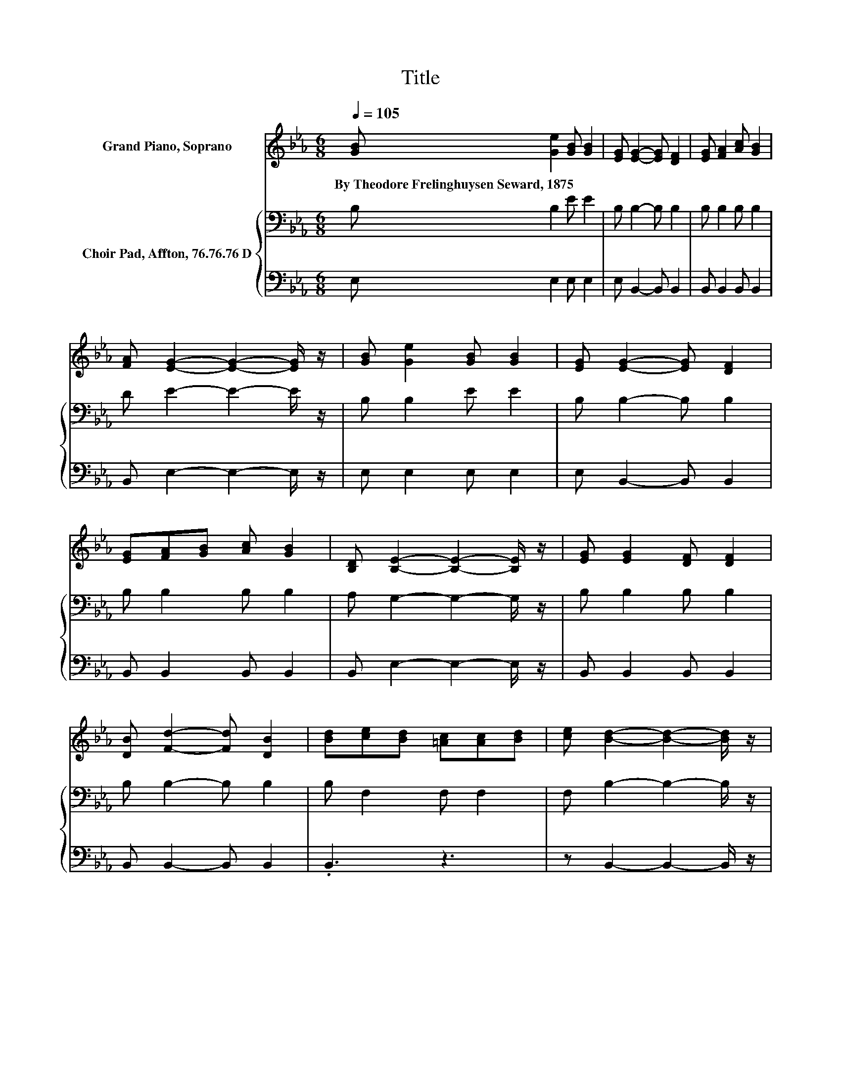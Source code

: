 X:1
T:Title
%%score ( 1 2 ) { 3 | 4 }
L:1/8
Q:1/4=105
M:6/8
K:Eb
V:1 treble nm="Grand Piano, Soprano"
V:2 treble 
V:3 bass nm="Choir Pad, Affton, 76.76.76 D"
V:4 bass 
V:1
 [GB] [Ge]2 [GB] [GB]2 | [EG] [EG]2- [EG] [DF]2 | [EG] [FA]2 [Ac] [GB]2 | %3
w: By~Theodore~Frelinghuysen~Seward,~1875 * * *|||
 [FA] [EG]2- [EG]2- [EG]/ z/ | [GB] [Ge]2 [GB] [GB]2 | [EG] [EG]2- [EG] [DF]2 | %6
w: |||
 [EG][FA][GB] [Ac] [GB]2 | [B,D] [B,E]2- [B,E]2- [B,E]/ z/ | [EG] [EG]2 [DF] [DF]2 | %9
w: |||
 [DB] [Fd]2- [Fd] [DB]2 | [Bd][ce][Bd] [=Ac][Ac][Bd] | [ce] [Bd]2- [Bd]2- [Bd]/ z/ | %12
w: |||
 [DB] [EG]2 [DF] [DF]2 | [DB] [Fd]2- [Fd] [Ff]2 | [Ge] [Fd]2 [Ec] [DB]2 | %15
w: |||
 [C=A] [DB]2- [DB]2- [DB]/ z/ | [GB] [Ge]2 [GB] [GB]2 | [EG] [EG]2- [EG] [DF]2 | %18
w: |||
 [EG] [FA]2 [Ac] [GB]2 | [FA] [EG]2- [EG]2- [EG]/ z/ | [GB] [Ge]2 [Ee] [Ee]2 | %21
w: |||
 [Ee] [Ee]2- [Ee] [Ed]2 | z3 z .d2 | [Ad] [Ge]2- [Ge]3- | [Ge]3 z3 |] %25
w: ||||
V:2
 x6 | x6 | x6 | x6 | x6 | x6 | x6 | x6 | x6 | x6 | x6 | x6 | x6 | x6 | x6 | x6 | x6 | x6 | x6 | %19
 x6 | x6 | x6 | [Ac] [GB]2 [GB]A-[Ac] | x6 | x6 |] %25
V:3
 B, B,2 E E2 | B, B,2- B, B,2 | B, B,2 B, B,2 | D E2- E2- E/ z/ | B, B,2 E E2 | B, B,2- B, B,2 | %6
 B, B,2 B, B,2 | A, G,2- G,2- G,/ z/ | B, B,2 B, B,2 | B, B,2- B, B,2 | B, F,2 F, F,2 | %11
 F, B,2- B,2- B,/ z/ | B, B,2 B, B,2 | B, B,2- B, B,2 | B, B,2 F, F,2 | F, F,2- F,2- F,/ z/ | %16
 B, B,2 E E2 | B, B,2- B, B,2 | B, B,2 B, B,2 | D B,2- B,2- B,/ z/ | B, B,2 G,G,A, | %21
 B,[K:treble] C2- C C2 | E E2[K:bass] B, B,2 | B, B,2- B,3- | B,3 z3 |] %25
V:4
 E, E,2 E, E,2 | E, B,,2- B,, B,,2 | B,, B,,2 B,, B,,2 | B,, E,2- E,2- E,/ z/ | E, E,2 E, E,2 | %5
 E, B,,2- B,, B,,2 | B,, B,,2 B,, B,,2 | B,, E,2- E,2- E,/ z/ | B,, B,,2 B,, B,,2 | %9
 B,, B,,2- B,, B,,2 | .B,,3 z3 | z B,,2- B,,2- B,,/ z/ | B,, B,,2 B,, B,,2 | B,, B,,2- B,, D,2 | %14
 E, F,2 z3 | z B,,2- B,,2- B,,/ z/ | E, E,2 E, E,2 | E, B,,2- B,, B,,2 | B,, B,,2 B,, B,,2 | %19
 B,, E,2- E,2- E,/ z/ | E, E,2 E,E,F, | G, A,2- A, A,2 | A, B,2 z B,,2 | B,, E,2- E,3- | E,3 z3 |] %25

